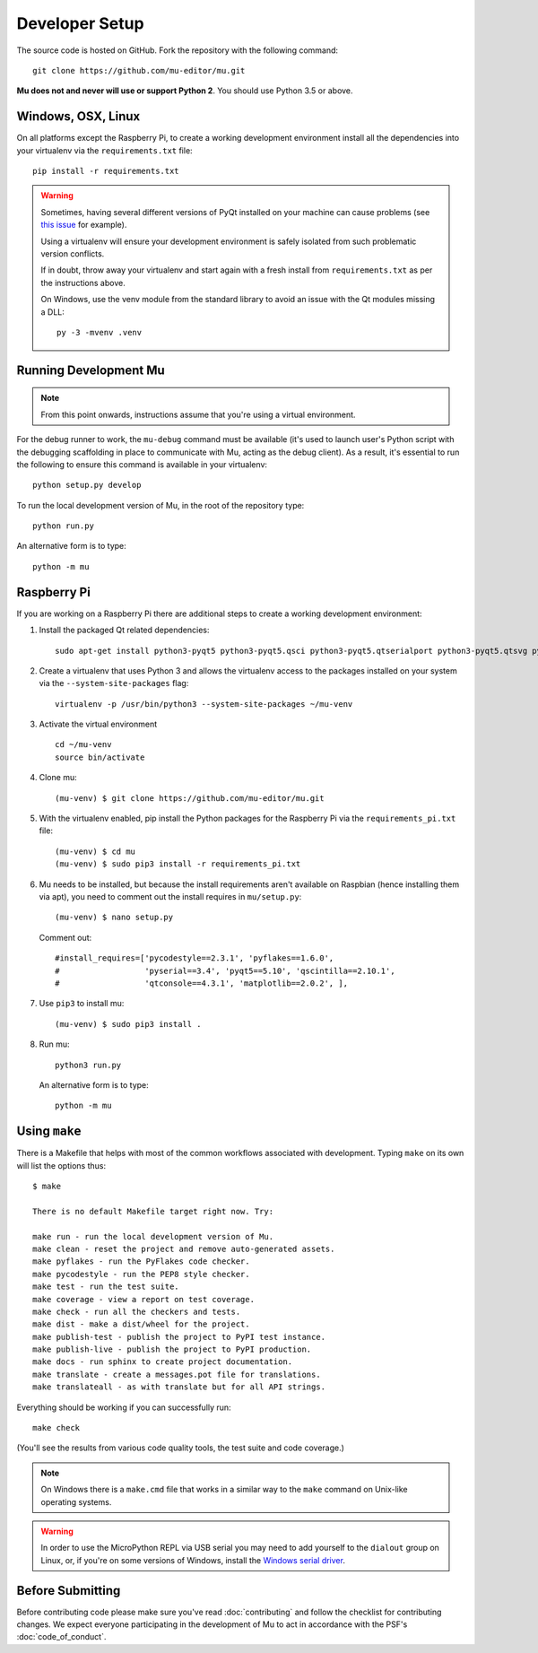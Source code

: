Developer Setup
===============

The source code is hosted on GitHub. Fork the repository with the following
command::

  git clone https://github.com/mu-editor/mu.git

**Mu does not and never will use or support Python 2**. You should use Python
3.5 or above.

Windows, OSX, Linux
+++++++++++++++++++

On all platforms except the Raspberry Pi, to create a working development
environment install all the dependencies into your virtualenv via the
``requirements.txt`` file::

    pip install -r requirements.txt

.. warning::

    Sometimes, having several different versions of PyQt installed on your
    machine can cause problems (see
    `this issue <https://github.com/mu-editor/mu/issues/297>`_ for example).

    Using a virtualenv will ensure your development environment is safely
    isolated from such problematic version conflicts.

    If in doubt, throw away your virtualenv and start again with a fresh
    install from ``requirements.txt`` as per the instructions above.

    On Windows, use the venv module from the standard library to avoid an
    issue with the Qt modules missing a DLL::

        py -3 -mvenv .venv

Running Development Mu
++++++++++++++++++++++

.. note:: From this point onwards, instructions assume that you're using
   a virtual environment.

For the debug runner to work, the ``mu-debug`` command must be available (it's
used to launch user's Python script with the debugging scaffolding in place to
communicate with Mu, acting as the debug client). As a result, it's essential
to run the following to ensure this command is available in your virtualenv::

  python setup.py develop

To run the local development version of Mu, in the root of
the repository type::

  python run.py

An alternative form is to type::

  python -m mu

Raspberry Pi
++++++++++++

If you are working on a Raspberry Pi there are additional steps to create a
working development environment:

1. Install the packaged Qt related dependencies::

    sudo apt-get install python3-pyqt5 python3-pyqt5.qsci python3-pyqt5.qtserialport python3-pyqt5.qtsvg python3-dev

2. Create a virtualenv that uses Python 3 and allows the virtualenv access
   to the packages installed on your system via the ``--system-site-packages``
   flag::

    virtualenv -p /usr/bin/python3 --system-site-packages ~/mu-venv

3. Activate the virtual environment ::

    cd ~/mu-venv
    source bin/activate

4. Clone mu::

    (mu-venv) $ git clone https://github.com/mu-editor/mu.git

5. With the virtualenv enabled, pip install the Python packages for the
   Raspberry Pi via the ``requirements_pi.txt`` file::

    (mu-venv) $ cd mu
    (mu-venv) $ sudo pip3 install -r requirements_pi.txt

6. Mu needs to be installed, but because the install requirements aren't
   available on Raspbian (hence installing them via apt), you need to comment
   out the install requires in ``mu/setup.py``::

     (mu-venv) $ nano setup.py

   Comment out::

     #install_requires=['pycodestyle==2.3.1', 'pyflakes==1.6.0',
     #                  'pyserial==3.4', 'pyqt5==5.10', 'qscintilla==2.10.1',
     #                  'qtconsole==4.3.1', 'matplotlib==2.0.2', ],

7. Use ``pip3`` to install mu::

     (mu-venv) $ sudo pip3 install .

8. Run mu::

     python3 run.py

   An alternative form is to type::

     python -m mu

Using ``make``
++++++++++++++

There is a Makefile that helps with most of the common workflows associated
with development. Typing ``make`` on its own will list the options thus::

    $ make

    There is no default Makefile target right now. Try:

    make run - run the local development version of Mu.
    make clean - reset the project and remove auto-generated assets.
    make pyflakes - run the PyFlakes code checker.
    make pycodestyle - run the PEP8 style checker.
    make test - run the test suite.
    make coverage - view a report on test coverage.
    make check - run all the checkers and tests.
    make dist - make a dist/wheel for the project.
    make publish-test - publish the project to PyPI test instance.
    make publish-live - publish the project to PyPI production.
    make docs - run sphinx to create project documentation.
    make translate - create a messages.pot file for translations.
    make translateall - as with translate but for all API strings.

Everything should be working if you can successfully run::

  make check

(You'll see the results from various code quality tools, the test suite and
code coverage.)

.. note::

    On Windows there is a ``make.cmd`` file that works in a similar way to the
    ``make`` command on Unix-like operating systems.

.. warning::

    In order to use the MicroPython REPL via USB serial you may need to add
    yourself to the ``dialout`` group on Linux, or, if you're on some versions
    of Windows, install the `Windows serial driver <https://os.mbed.com/handbook/Windows-serial-configuration>`_.

Before Submitting
+++++++++++++++++

Before contributing code please make sure you've read :doc:`contributing` and
follow the checklist for contributing changes. We expect everyone participating
in the development of Mu to act in accordance with the PSF's
:doc:`code_of_conduct`.
